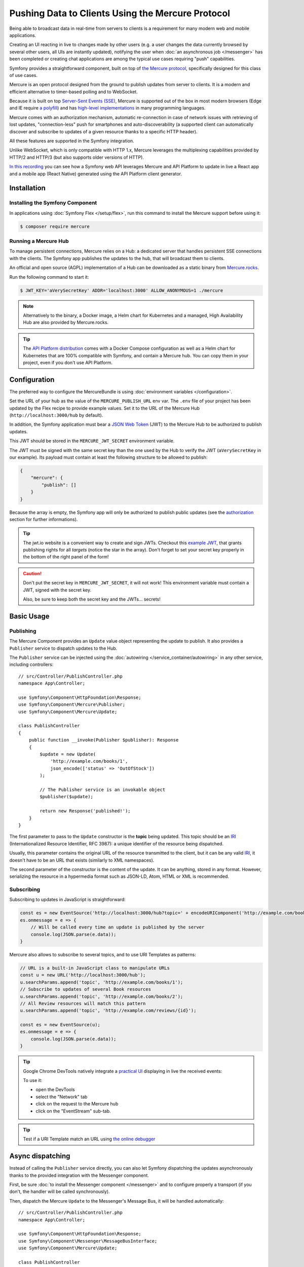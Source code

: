 .. index::
   single: Mercure

Pushing Data to Clients Using the Mercure Protocol
==================================================

Being able to broadcast data in real-time from servers to clients is a
requirement for many modern web and mobile applications.

Creating an UI reacting in live to changes made by other users
(e.g. a user changes the data currently browsed by several other users,
all UIs are instantly updated),
notifying the user when :doc:`an asynchronous job </messenger>` has been
completed or creating chat applications are among the typical use cases
requiring "push" capabilities.

Symfony provides a straightforward component, built on top of
`the Mercure protocol`_, specifically designed for this class of use cases.

Mercure is an open protocol designed from the ground to publish updates from
server to clients. It is a modern and efficient alternative to timer-based
polling and to WebSocket.

Because it is built on top `Server-Sent Events (SSE)`_, Mercure is supported
out of the box in most modern browsers (Edge and IE require `a polyfill`_) and
has `high-level implementations`_ in many programming languages.

Mercure comes with an authorization mechanism,
automatic re-connection in case of network issues
with retrieving of lost updates, "connection-less" push for smartphones and
auto-discoverability (a supported client can automatically discover and
subscribe to updates of a given resource thanks to a specific HTTP header).

All these features are supported in the Symfony integration.

Unlike WebSocket, which is only compatible with HTTP 1.x,
Mercure leverages the multiplexing capabilities provided by HTTP/2
and HTTP/3 (but also supports older versions of HTTP).

`In this recording`_ you can see how a Symfony web API leverages Mercure
and API Platform to update in live a React app and a mobile app (React Native)
generated using the API Platform client generator.

Installation
------------

Installing the Symfony Component
~~~~~~~~~~~~~~~~~~~~~~~~~~~~~~~~

In applications using :doc:`Symfony Flex </setup/flex>`, run this command to
install the Mercure support before using it:

.. code-block:: terminal

    $ composer require mercure

Running a Mercure Hub
~~~~~~~~~~~~~~~~~~~~~

To manage persistent connections, Mercure relies on a Hub: a dedicated server
that handles persistent SSE connections with the clients.
The Symfony app publishes the updates to the hub, that will broadcast them to
clients.

.. image:: /_images/mercure/schema.png

An official and open source (AGPL) implementation of a Hub can be downloaded
as a static binary from `Mercure.rocks`_.

Run the following command to start it:

.. code-block:: terminal

    $ JWT_KEY='aVerySecretKey' ADDR='localhost:3000' ALLOW_ANONYMOUS=1 ./mercure

.. note::

    Alternatively to the binary, a Docker image, a Helm chart for Kubernetes
    and a managed, High Availability Hub are also provided by Mercure.rocks.

.. tip::

    The `API Platform distribution`_ comes with a Docker Compose configuration
    as well as a Helm chart for Kubernetes that are 100% compatible with Symfony,
    and contain a Mercure hub.
    You can copy them in your project, even if you don't use API Platform.

Configuration
-------------

The preferred way to configure the MercureBundle is using
:doc:`environment variables </configuration>`.

Set the URL of your hub as the value of the ``MERCURE_PUBLISH_URL`` env var.
The ``.env`` file of your project has been updated by the Flex recipe to
provide example values.
Set it to the URL of the Mercure Hub (``http://localhost:3000/hub`` by default).

In addition, the Symfony application must bear a `JSON Web Token`_ (JWT)
to the Mercure Hub to be authorized to publish updates.

This JWT should be stored in the ``MERCURE_JWT_SECRET`` environment variable.

The JWT must be signed with the same secret key than the one used by
the Hub to verify the JWT (``aVerySecretKey`` in our example).
Its payload must contain at least the following structure to be allowed to
publish:

.. code-block:: json

    {
        "mercure": {
            "publish": []
        }
    }

Because the array is empty, the Symfony app will only be authorized to publish
public updates (see the authorization_ section for further informations).

.. tip::

    The jwt.io website is a convenient way to create and sign JWTs.
    Checkout this `example JWT`_, that grants publishing rights for all *targets*
    (notice the star in the array).
    Don't forget to set your secret key properly in the bottom of the right panel of the form!

.. caution::

    Don't put the secret key in ``MERCURE_JWT_SECRET``, it will not work!
    This environment variable must contain a JWT, signed with the secret key.

    Also, be sure to keep both the secret key and the JWTs... secrets!

Basic Usage
-----------

Publishing
~~~~~~~~~~

The Mercure Component provides an ``Update`` value object representing
the update to publish. It also provides a ``Publisher`` service to dispatch
updates to the Hub.

The ``Publisher`` service can be injected using the
:doc:`autowiring </service_container/autowiring>` in any other
service, including controllers::

    // src/Controller/PublishController.php
    namespace App\Controller;

    use Symfony\Component\HttpFoundation\Response;
    use Symfony\Component\Mercure\Publisher;
    use Symfony\Component\Mercure\Update;

    class PublishController
    {
        public function __invoke(Publisher $publisher): Response
        {
            $update = new Update(
                'http://example.com/books/1',
                json_encode(['status' => 'OutOfStock'])
            );

            // The Publisher service is an invokable object
            $publisher($update);

            return new Response('published!');
        }
    }

The first parameter to pass to the ``Update`` constructor is
the **topic** being updated. This topic should be an IRI_
(Internationalized Resource Identifier, RFC 3987): a unique identifier
of the resource being dispatched.

Usually, this parameter contains the original URL of the resource
transmitted to the client, but it can be any valid IRI_, it doesn't
have to be an URL that exists (similarly to XML namespaces).

The second parameter of the constructor is the content of the update.
It can be anything, stored in any format.
However, serializing the resource in a hypermedia format such as JSON-LD,
Atom, HTML or XML is recommended.

Subscribing
~~~~~~~~~~~

Subscribing to updates in JavaScript is straightforward:

.. code-block:: javascript

    const es = new EventSource('http://localhost:3000/hub?topic=' + encodeURIComponent('http://example.com/books/1'));
    es.onmessage = e => {
        // Will be called every time an update is published by the server
        console.log(JSON.parse(e.data));
    }

Mercure also allows to subscribe to several topics,
and to use URI Templates as patterns:

.. code-block:: javascript

    // URL is a built-in JavaScript class to manipulate URLs
    const u = new URL('http://localhost:3000/hub');
    u.searchParams.append('topic', 'http://example.com/books/1');
    // Subscribe to updates of several Book resources
    u.searchParams.append('topic', 'http://example.com/books/2');
    // All Review resources will match this pattern
    u.searchParams.append('topic', 'http://example.com/reviews/{id}');

    const es = new EventSource(u);
    es.onmessage = e => {
        console.log(JSON.parse(e.data));
    }

.. tip::

    Google Chrome DevTools natively integrate a `practical UI`_ displaying in live
    the received events:

    .. image:: /_images/mercure/chrome.png

    To use it:

    * open the DevTools
    * select the "Network" tab
    * click on the request to the Mercure hub
    * click on the "EventStream" sub-tab.

.. tip::

    Test if a URI Template match an URL using `the online debugger`_

Async dispatching
-----------------

Instead of calling the ``Publisher`` service directly, you can also let Symfony
dispatching the updates asynchronously thanks to the provided integration with
the Messenger component.

First, be sure :doc:`to install the Messenger component </messenger>`
and to configure properly a transport (if you don't, the handler will
be called synchronously).

Then, dispatch the Mercure ``Update`` to the Messenger's Message Bus,
it will be handled automatically::

    // src/Controller/PublishController.php
    namespace App\Controller;

    use Symfony\Component\HttpFoundation\Response;
    use Symfony\Component\Messenger\MessageBusInterface;
    use Symfony\Component\Mercure\Update;

    class PublishController
    {
        public function __invoke(MessageBusInterface $bus): Response
        {
            $update = new Update(
                'http://example.com/books/1',
                json_encode(['status' => 'OutOfStock'])
            );

            // Sync, or async (RabbitMQ, Kafka...)
            $bus->dispatch($update);

            return new Response('published!');
        }
    }

Discovery
---------

The Mercure protocol comes with a discovery mechanism.
To leverage it, the Symfony application must expose the URL of the Mercure Hub
in a ``Link`` HTTP header.

.. image:: /_images/mercure/discovery.png

You can create ``Link`` headers with the :doc:`WebLink Component </web_link>`,
by using the ``AbstractController::addLink`` helper method::

    // src/Controller/DiscoverController.php
    namespace App\Controller;

    use Fig\Link\Link;
    use Symfony\Bundle\FrameworkBundle\Controller\AbstractController;
    use Symfony\Component\HttpFoundation\JsonResponse;
    use Symfony\Component\HttpFoundation\Request;

    class DiscoverController extends AbstractController
    {
        public function __invoke(Request $request): JsonResponse
        {
            // This parameter is automatically created by the MercureBundle
            $hubUrl = $this->getParameter('mercure.default_hub');

            // Link: <http://localhost:3000/hub>; rel="mercure"
            $this->addLink($request, new Link('mercure', $hubUrl));

            return $this->json([
                '@id' => '/books/1',
                'availability' => 'https://schema.org/InStock',
            ]);
        }
    }

Then, this header can be parsed client-side to find the URL of the Hub,
and to subscribe to it:

.. code-block:: javascript

    // Fetch the original resource served by the Symfony web API
    fetch('/books/1') // Has Link: <http://localhost:3000/hub>; rel="mercure"
        .then(response => {
            // Extract the hub URL from the Link header
            const hubUrl = response.headers.get('Link').match(/<([^>]+)>;\s+rel=(?:mercure|"[^"]*mercure[^"]*")/)[1];

            // Append the topic(s) to subscribe as query parameter
            const h = new URL(hubUrl);
            h.searchParams.append('topic', 'http://example.com/books/{id}');

            // Subscribe to updates
            const es = new EventSource(h);
            es.onmessage = e => console.log(e.data);
        });

Authorization
-------------

Mercure also allows to dispatch updates only to authorized clients.
To do so, set the list of **targets** allowed to receive the update
as the third parameter of the ``Update`` constructor::

    // src/Controller/Publish.php
    namespace App\Controller;

    use Symfony\Component\HttpFoundation\Response;
    use Symfony\Component\Mercure\Publisher;
    use Symfony\Component\Mercure\Update;

    class PublishController
    {
        public function __invoke(Publisher $publisher): Response
        {
            $update = new Update(
                'http://example.com/books/1',
                json_encode(['status' => 'OutOfStock']),
                ['http://example.com/user/kevin', 'http://example.com/groups/admin'] // Here are the targets
            );

            // Publisher's JWT must contain all of these targets or * in mercure.publish or you'll get a 401
            // Subscriber's JWT must contain at least one of these targets or * in mercure.subscribe to receive the update
            $publisher($update);

            return new Response('published to the selected targets!');
        }
    }

To subscribe to private updates, subscribers must provide
a JWT containing at least one target marking the update to the Hub.

To provide this JWT, the subscriber can use a cookie,
or a ``Authorization`` HTTP header.
Cookies are automatically sent by the browsers when opening an ``EventSource`` connection.
They are the most secure and preferred way when the client is a web browser.
If the client is not a web browser, then using an authorization header is the way to go.

In the following example controller,
the generated cookie contains a JWT, itself containing the appropriate targets.
This cookie will be automatically sent by the web browser when connecting to the Hub.
Then, the Hub will verify the validity of the provided JWT, and extract the targets
from it.

To generate the JWT, we'll use the ``lcobucci/jwt`` library. Install it:

.. code-block:: terminal

    $ composer require lcobucci/jwt

And here is the controller::

    // src/Controller/DiscoverController.php
    namespace App\Controller;

    use Fig\Link\Link;
    use Lcobucci\JWT\Builder;
    use Lcobucci\JWT\Signer\Hmac\Sha256;
    use Symfony\Bundle\FrameworkBundle\Controller\AbstractController;
    use Symfony\Component\HttpFoundation\Request;
    use Symfony\Component\HttpFoundation\Response;

    class DiscoverController extends AbstractController
    {
        public function __invoke(Request $request): Response
        {
            $hubUrl = $this->getParameter('mercure.default_hub');
            $this->addLink($request, new Link('mercure', $hubUrl));

            $username = $this->getUser()->getUsername(); // Retrieve the username of the current user
            $token = (new Builder())
                // set other appropriate JWT claims, such as an expiration date
                ->set('mercure', ['subscribe' => "http://example.com/user/$username"]) // could also include the security roles, or anything else
                ->sign(new Sha256(), $this->getParameter('mercure_secret_key')) // don't forget to set this parameter! Test value: aVerySecretKey
                ->getToken();

            $response = $this->json(['@id' => '/demo/books/1', 'availability' => 'https://schema.org/InStock']);
            $response->headers->set(
                'set-cookie',
                sprintf('mercureAuthorization=%s; path=/hub; secure; httponly; SameSite=strict', $token)
            );

            return $response;
        }
    }

.. caution::

    To use the cookie authentication method, the Symfony app and the Hub
    must be served from the same domain (can be different sub-domains).

Generating Programmatically The JWT Used to Publish
---------------------------------------------------

Instead of directly storing a JWT in the configuration,
you can create a service that will return the token used by
the ``Publisher`` object::

    // src/Mercure/MyJwtProvider.php
    namespace App\Mercure;

    final class MyJwtProvider
    {
        public function __invoke(): string
        {
            return 'the-JWT';
        }
    }

Then, reference this service in the bundle configuration:

.. configuration-block::

    .. code-block:: yaml

        # config/packages/mercure.yaml
        mercure:
            hubs:
                default:
                    url: https://mercure-hub.example.com/hub
                    jwt_provider: App\Mercure\MyJwtProvider

    .. code-block:: xml

        <!-- config/packages/mercure.xml -->
        <?xml version="1.0" encoding="UTF-8" ?>
        <config>
            <hub
                name="default"
                url="https://mercure-hub.example.com/hub"
                jwt-provider="App\Mercure\MyJwtProvider"
            />
        </config>

    .. code-block:: php

        // config/packages/mercure.php
        use App\Mercure\MyJwtProvider;

        $container->loadFromExtension('mercure', [
            'hubs' => [
                'default' => [
                    'url' => 'https://mercure-hub.example.com/hub',
                    'jwt_provider' => MyJwtProvider::class,
                ],
            ],
        ]);

This method is especially convenient when using tokens having an expiration
date, that can be refreshed programmatically.

Web APIs
--------

When creating a web API, it's convenient to be able to instantly push
new versions of the resources to all connected devices, and to update
their views.

API Platform can use the Mercure Component to dispatch updates automatically,
every time an API resource is created, modified or deleted.

Start by installing the library using its official recipe:

.. code-block:: terminal

    $ composer require api

Then, creating the following entity is enough to get a fully-featured
hypermedia API, and automatic update broadcasting through the Mercure hub::

    // src/Entity/Book.php
    namespace App\Entity;

    use ApiPlatform\Core\Annotation\ApiResource;
    use Doctrine\ORM\Mapping as ORM;

    /**
    * @ApiResource(mercure=true)
    * @ORM\Entity
    */
    class Book
    {
        /**
         * @ORM\Id
         * @ORM\Column
         */
        public $name;

        /**
         * @ORM\Column
         */
        public $status;
    }

As showcased `in this recording`_, the API Platform Client Generator also
allows to scaffold complete React and React Native apps from this API.
These apps will render the content of Mercure updates in real-time.

Checkout `the dedicated API Platform documentation`_ to learn more about
its Mercure support.

.. _`the Mercure protocol`: https://github.com/dunglas/mercure#protocol-specification
.. _`Server-Sent Events (SSE)`: https://developer.mozilla.org/docs/Server-sent_events
.. _`a polyfill`: https://github.com/Yaffle/EventSource
.. _`high-level implementations`: https://github.com/dunglas/mercure#resources
.. _`In this recording`: https://www.youtube.com/watch?v=UI1l0JOjLeI
.. _`API Platform`: https://api-platform.com
.. _`Mercure.rocks`: https://mercure.rocks
.. _`API Platform distribution`: https://api-platform.com/docs/distribution/
.. _`JSON Web Token`: https://tools.ietf.org/html/rfc7519
.. _`example JWT`: https://jwt.io/#debugger-io?token=eyJhbGciOiJIUzI1NiIsInR5cCI6IkpXVCJ9.eyJtZXJjdXJlIjp7InB1Ymxpc2giOlsiKiJdfX0.iHLdpAEjX4BqCsHJEegxRmO-Y6sMxXwNATrQyRNt3GY
.. _`IRI`: https://tools.ietf.org/html/rfc3987
.. _`practical UI`: https://twitter.com/chromedevtools/status/562324683194785792
.. _`the dedicated API Platform documentation`: https://api-platform.com/docs/core/mercure/
.. _`the online debugger`: https://uri-template-tester.mercure.rocks

.. ready: no
.. revision: 53f9fbe5fcd27a59830789800eb542746d97fd31